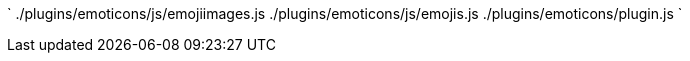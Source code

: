 `
./plugins/emoticons/js/emojiimages.js
./plugins/emoticons/js/emojis.js
./plugins/emoticons/plugin.js
`
